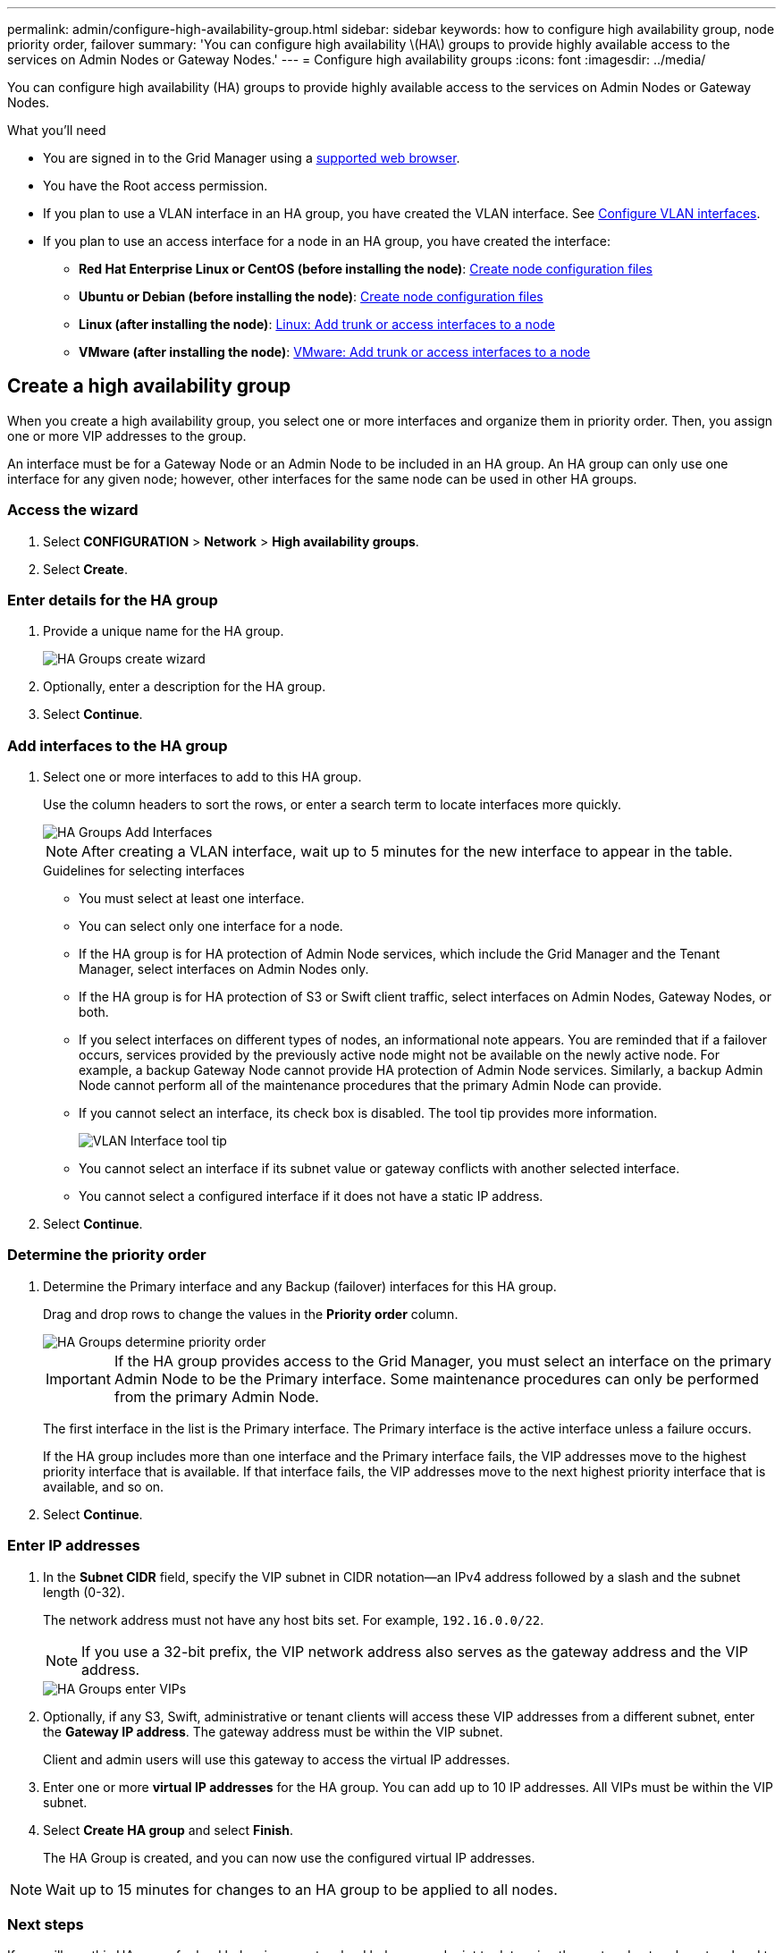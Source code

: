 ---
permalink: admin/configure-high-availability-group.html
sidebar: sidebar
keywords: how to configure high availability group, node priority order, failover
summary: 'You can configure high availability \(HA\) groups to provide highly available access to the services on Admin Nodes or Gateway Nodes.'
---
= Configure high availability groups
:icons: font
:imagesdir: ../media/

[.lead]
You can configure high availability (HA) groups to provide highly available access to the services on Admin Nodes or Gateway Nodes.

.What you'll need

* You are signed in to the Grid Manager using a xref:../admin/web-browser-requirements.adoc[supported web browser].
* You have the Root access permission.
* If you plan to use a VLAN interface in an HA group, you have created the VLAN interface. See xref:../admin/configure-vlan-interfaces.adoc[Configure VLAN interfaces].
* If you plan to use an access interface for a node in an HA group, you have created the interface:

** *Red Hat Enterprise Linux or CentOS (before installing the node)*: xref:../rhel/creating-node-configuration-files.adoc[Create node configuration files]
** *Ubuntu or Debian (before installing the node)*: xref:../ubuntu/creating-node-configuration-files.adoc[Create node configuration files]
** *Linux (after installing the node)*: xref:../maintain/linux-adding-trunk-or-access-interfaces-to-node.adoc[Linux: Add trunk or access interfaces to a node]
** *VMware (after installing the node)*: xref:../maintain/vmware-adding-trunk-or-access-interfaces-to-node.adoc[VMware: Add trunk or access interfaces to a node]


== Create a high availability group

When you create a high availability group, you select one or more interfaces and organize them in priority order. Then, you assign one or more VIP addresses to the group.

An interface must be for a Gateway Node or an Admin Node to be included in an HA group. An HA group can only use one interface for any given node; however, other interfaces for the same node can be used in other HA groups.

=== Access the wizard

. Select *CONFIGURATION* > *Network* > *High availability groups*.

. Select *Create*.

=== Enter details for the HA group

. Provide a unique name for the HA group.
+
image::../media/ha-group-create-wizard.png[HA Groups create wizard]

. Optionally, enter a description for the HA group.

. Select *Continue*.

=== Add interfaces to the HA group

. Select one or more interfaces to add to this HA group.
+ 
Use the column headers to sort the rows, or enter a search term to locate interfaces more quickly.
+
image::../media/ha_group_add_interfaces.png[HA Groups Add Interfaces]
+
NOTE: After creating a VLAN interface, wait up to 5 minutes for the new interface to appear in the table.
+
.Guidelines for selecting interfaces

* You must select at least one interface.

* You can select only one interface for a node.

* If the HA group is for HA protection of Admin Node services, which include the Grid Manager and the Tenant Manager, select interfaces on Admin Nodes only.

* If the HA group is for HA protection of S3 or Swift client traffic, select interfaces on Admin Nodes, Gateway Nodes, or both.

* If you select interfaces on different types of nodes, an informational note appears. You are reminded that if a failover occurs, services provided by the previously active node might not be available on the newly active node. For example, a backup Gateway Node cannot provide HA protection of Admin Node services. Similarly, a backup Admin Node cannot perform all of the maintenance procedures that the primary Admin Node can provide.

* If you cannot select an interface, its check box is disabled. The tool tip provides more information. 
+
image::../media/vlan_parent_interface_tooltip.png[VLAN Interface tool tip]

* You cannot select an interface if its subnet value or gateway conflicts with another selected interface. 

* You cannot select a configured interface if it does not have a static IP address.


. Select *Continue*.

=== Determine the priority order

. Determine the Primary interface and any Backup (failover) interfaces for this HA group.
+
Drag and drop rows to change the values in the *Priority order* column.
+
image::../media/ha_group_determine_failover.png[HA Groups determine priority order]
+
IMPORTANT: If the HA group provides access to the Grid Manager, you must select an interface on the primary Admin Node to be the Primary interface. Some maintenance procedures can only be performed from the primary Admin Node.
+
The first interface in the list is the Primary interface. The Primary interface is the active interface unless a failure occurs.
+
If the HA group includes more than one interface and the Primary interface fails, the VIP addresses move to the highest priority interface that is available. If that interface fails, the VIP addresses move to the next highest priority interface that is available, and so on.

. Select *Continue*.

=== Enter IP addresses

. In the *Subnet CIDR* field, specify the VIP subnet in CIDR notation--an IPv4 address followed by a slash and the subnet length (0-32).
+
The network address must not have any host bits set. For example, `192.16.0.0/22`.
+
NOTE: If you use a 32-bit prefix, the VIP network address also serves as the gateway address and the VIP address.
+
image::../media/ha_group_select_virtual_ips.png[HA Groups enter VIPs]

. Optionally, if any S3, Swift, administrative or tenant clients will access these VIP addresses from a different subnet, enter the *Gateway IP address*. The gateway address must be within the VIP subnet.
+
Client and admin users will use this gateway to access the virtual IP addresses.

. Enter one or more *virtual IP addresses* for the HA group. You can add up to 10 IP addresses. All VIPs must be within the VIP subnet.

. Select *Create HA group* and select *Finish*.
+
The HA Group is created, and you can now use the configured virtual IP addresses.

NOTE: Wait up to 15 minutes for changes to an HA group to be applied to all nodes.

=== Next steps

If you will use this HA group for load balancing, create a load balancer endpoint to determine the port and network protocol and to attach any required certificates. See xref:configuring-load-balancer-endpoints.adoc[Configure load balancer endpoints].

== Edit a high availability group

You can edit a high availability (HA) group to change its name and description, add or remove interfaces, change the priority order, or add or update virtual IP addresses.

For example, you might need to edit an HA group if you want to remove the node associated with a selected interface in a site or node decommission procedure.

.Steps

. Select *CONFIGURATION* > *Network* > *High availability groups*.
+
The High availability groups page shows all existing HA groups.
+
image::../media/ha_groups_page_with_groups.png[HA Groups page with groups]

. Select the check box for the HA group you want to edit. 

. Do one of the following, based on what you want to update:
** Select *Actions* > *Edit virtual IP address* to add or remove VIP addresses.
** Select *Actions* > *Edit HA group* to update the group's name or description, add or remove interfaces, change the priority order, or add or remove VIP addresses.

. If you selected *Edit virtual IP address*:

.. Update the virtual IP addresses for the HA group.
.. Select *Save*.
.. Select *Finish*.

. If you selected *Edit HA group*:

.. Optionally, update the group's name or description.
.. Optionally, select or unselect the check boxes to add or remove interfaces.
+
NOTE: If the HA group provides access to the Grid Manager, you must select an interface on the primary Admin Node to be the Primary interface. Some maintenance procedures can only be performed from the primary Admin Node

.. Optionally, drag and drop rows to change the priority order of the Primary interface and any Backup interfaces for this HA group.
.. Optionally, update the virtual IP addresses.

.. Select *Save* and then select *Finish*.

NOTE: Wait up to 15 minutes for changes to an HA group to be applied to all nodes.

==  Remove a high availability group

You can remove one or more high availability (HA) groups at a time. However, you cannot remove an HA group if it is bound to one or more load balancer endpoints.

To prevent client disruptions, update any affected S3 or Swift client applications before you remove an HA group. Update each client to connect using another IP address, for example, the virtual IP address of a different HA group or the IP address that was configured for an interface during installation.

.Steps

. Select *CONFIGURATION* > *Network* > *High availability groups*.

. Select the check box for each HA group you want to remove. Then, select *Actions* > *Remove HA group*.

. Review the message and select *Delete HA group* to confirm your selection.
+ 
All HA groups you selected are removed. A green success banner appears on the High availability groups page.
